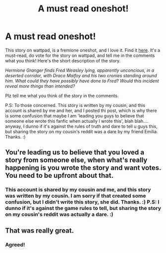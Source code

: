#+TITLE: A must read oneshot!

* A must read oneshot!
:PROPERTIES:
:Score: 0
:DateUnix: 1574063729.0
:DateShort: 2019-Nov-18
:FlairText: Self-Promotion
:END:
This story on wattpad, is a fremione oneshot, and I love it. Find it [[https://www.wattpad.com/myworks/205892244-sleeping-beauty-a-fremione-oneshot][here]]. It's a must-read, do vote for the story on wattpad, and tell me in the comments what you think! Here's the short description of the story.

/Hermione Granger finds Fred Weasley lying, apparently unconcious, in a deserted corridor, with Draco Malfoy and his two cronies standing around him. What could they have possibly have done to Fred? Would this incident reveal more things than intended?/

Plz tell me what you think of the story in the comments.

P.S: To those concerned. This story is written by my cousin, and this account is shared by me and her, and I posted thi post, which is why there is some confusion that maybe I am 'leading you guys to believe that someone else wrote this fanfic when actually I wrote this', blah blah.... anyway, I dunno if it's against the rules of truth and dare to tell u guys this, but sharing the story on my cousin's reddit was a dare by my friend Emilia. Thanks. :)


** You're leading us to believe that you loved a story from someone else, when what's really happening is you wrote the story and want votes. You need to be upfront about that.
:PROPERTIES:
:Author: Sweetguy88
:Score: 2
:DateUnix: 1574190604.0
:DateShort: 2019-Nov-19
:END:

*** This account is shared by my cousin and me, and this story was written by my cousin. I am sorry if that created some confusion, but I didn't write this story, she did. Thanks. :) P.S: I dunno if it's against the game rules to tell, but sharing the story on my cousin's reddit was actually a dare. :)
:PROPERTIES:
:Score: 0
:DateUnix: 1574228672.0
:DateShort: 2019-Nov-20
:END:


** That was really great.
:PROPERTIES:
:Score: -1
:DateUnix: 1574099843.0
:DateShort: 2019-Nov-18
:END:

*** Agreed!
:PROPERTIES:
:Score: 1
:DateUnix: 1574153842.0
:DateShort: 2019-Nov-19
:END:

